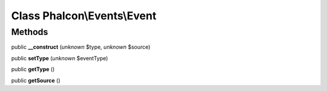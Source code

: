 Class **Phalcon\\Events\\Event**
================================

Methods
---------

public **__construct** (*unknown* $type, *unknown* $source)

public **setType** (*unknown* $eventType)

public **getType** ()

public **getSource** ()

